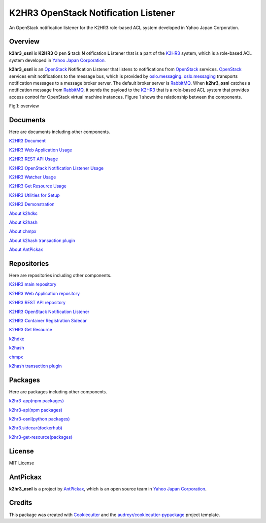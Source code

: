 =====================================
K2HR3 OpenStack Notification Listener
=====================================


.. image:: https://img.shields.io/pypi/v/k2hr3_osnl.svg
        :target: https://pypi.org/project/k2hr3-osnl

.. image:: https://img.shields.io/travis/yahoojapan/k2hr3_osnl.svg
        :target: https://travis-ci.org/yahoojapan/k2hr3_osnl

.. image:: https://readthedocs.org/projects/k2hr3-osnl/badge/?version=latest
        :target: https://k2hr3-osnl.readthedocs.io/en/latest/?badge=latest
        :alt: Documentation Status

.. image:: https://img.shields.io/badge/license-MIT-blue.svg
        :target: https://github.com/yahoojapan/k2hr3_osnl/blob/master/LICENSE


An OpenStack notification listener for the K2HR3 role-based ACL system developed in Yahoo Japan Corporation.


Overview
--------

**k2hr3_osnl** is **K2HR3** **O** pen **S** tack **N** otification **L** istener that is a part of the K2HR3_
system, which is a role-based ACL system developed in `Yahoo Japan Corporation`_.

.. _K2HR3: https://k2hr3.antpick.ax/
.. _`Yahoo Japan Corporation`: https://about.yahoo.co.jp/info/en/company/

**k2hr3_osnl** is an OpenStack_ Notification Listener that listens to notifications from
OpenStack_ services. OpenStack_ services emit notifications to the message bus, which is provided 
by oslo.messaging_. oslo.messaging_ transports notification messages to a message broker server. 
The default broker server is RabbitMQ_. When **k2hr3_osnl** catches a notification message from RabbitMQ_, 
it sends the payload to the K2HR3_ that is a role-based ACL system that provides access control 
for OpenStack virtual machine instances. Figure 1 shows the relationship between the components.

.. _OpenStack: https://www.openstack.org/
.. _oslo.messaging: https://docs.openstack.org/oslo.messaging/latest/
.. _RabbitMQ: http://www.rabbitmq.com/

Fig.1: overview

.. image:: https://raw.githubusercontent.com/yahoojapan/k2hr3_osnl/master/docs/k2hr3_osnl_overview.png


Documents
----------

Here are documents including other components.

`K2HR3 Document`_

`K2HR3 Web Application Usage`_

`K2HR3 REST API Usage`_

`K2HR3 OpenStack Notification Listener Usage`_

`K2HR3 Watcher Usage`_

`K2HR3 Get Resource Usage`_

`K2HR3 Utilities for Setup`_

`K2HR3 Demonstration`_

`About k2hdkc`_

`About k2hash`_

`About chmpx`_

`About k2hash transaction plugin`_

`About AntPickax`_


.. _`K2HR3 Document`: https://k2hr3.antpick.ax/index.html
.. _`K2HR3 Web Application Usage`: https://k2hr3.antpick.ax/usage_app.html
.. _`K2HR3 REST API Usage`: https://k2hr3.antpick.ax/api.html
.. _`K2HR3 OpenStack Notification Listener Usage`: https://k2hr3.antpick.ax/detail_osnl.html
.. _`K2HR3 Watcher Usage`: https://k2hr3.antpick.ax/tools.html
.. _`K2HR3 Get Resource Usage`: https://k2hr3.antpick.ax/tools.html
.. _`K2HR3 Utilities for Setup`: https://k2hr3.antpick.ax/setup.html
.. _`K2HR3 Demonstration`: https://demo.k2hr3.antpick.ax/
.. _`About k2hdkc`: https://k2hdkc.antpick.ax/
.. _`About k2hash`: https://k2hash.antpick.ax/
.. _`About chmpx`: https://chmpx.antpick.ax/
.. _`About k2hash transaction plugin`: https://k2htpdtor.antpick.ax/
.. _`About AntPickax`: https://antpick.ax/

Repositories
-------------

Here are repositories including other components.

`K2HR3 main repository`_

`K2HR3 Web Application repository`_

`K2HR3 REST API repository`_

`K2HR3 OpenStack Notification Listener`_

`K2HR3 Container Registration Sidecar`_

`K2HR3 Get Resource`_

`k2hdkc`_

`k2hash`_

`chmpx`_ 

`k2hash transaction plugin`_

.. _`K2HR3 main repository`:  https://github.com/yahoojapan/k2hr3
.. _`K2HR3 Web Application repository`: https://github.com/yahoojapan/k2hr3_app
.. _`K2HR3 REST API repository`: https://github.com/yahoojapan/k2hr3_api
.. _`K2HR3 OpenStack Notification Listener`: https://github.com/yahoojapan/k2hr3_osnl
.. _`K2HR3 Utilities`: https://github.com/yahoojapan/k2hr3_utils
.. _`K2HR3 Container Registration Sidecar`: https://github.com/yahoojapan/k2hr3_sidecar
.. _`K2HR3 Get Resource`: https://github.com/yahoojapan/k2hr3_get_resource
.. _`k2hdkc`: https://github.com/yahoojapan/k2hdkc
.. _`k2hash`: https://github.com/yahoojapan/k2hash
.. _`chmpx`: https://github.com/yahoojapan/chmpx
.. _`k2hash transaction plugin`: https://github.com/yahoojapan/k2htp_dtor


Packages
--------

Here are packages including other components.

`k2hr3-app(npm packages)`_

`k2hr3-api(npm packages)`_

`k2hr3-osnl(python packages)`_

`k2hr3.sidecar(dockerhub)`_

`k2hr3-get-resource(packages)`_


.. _`k2hr3-app(npm packages)`:  https://www.npmjs.com/package/k2hr3-app
.. _`k2hr3-api(npm packages)`:  https://www.npmjs.com/package/k2hr3-api
.. _`k2hr3-osnl(python packages)`:  https://pypi.org/project/k2hr3-osnl/
.. _`k2hr3.sidecar(dockerhub)`:  https://hub.docker.com/r/antpickax/k2hr3.sidecar
.. _`k2hr3-get-resource(packages)`:  https://packagecloud.io/app/antpickax/stable/search?q=k2hr3-get-resource



License
--------

MIT License


AntPickax
---------

**k2hr3_osnl** is a project by AntPickax_, which is an open source team in `Yahoo Japan Corporation`_.

.. _AntPickax: https://antpick.ax/
.. _`Yahoo Japan Corporation`: https://about.yahoo.co.jp/info/en/company/

Credits
-------

This package was created with Cookiecutter_ and the `audreyr/cookiecutter-pypackage`_ project template.

.. _Cookiecutter: https://github.com/audreyr/cookiecutter
.. _`audreyr/cookiecutter-pypackage`: https://github.com/audreyr/cookiecutter-pypackage

